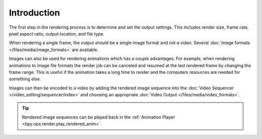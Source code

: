 .. todo: describe the steps to output renders

************
Introduction
************

The first step in the rendering process is to determine and set the output settings.
This includes render size, frame rate, pixel aspect ratio, output location, and file type.

When rendering a single frame, the output should be a single image format and not a video.
Several :doc:`image formats </files/media/image_formats>` are available.

Images can also be used for rendering animations which has a couple advantages.
For example, when rendering animations to image file formats the render job can be canceled
and resumed at the last rendered frame by changing the frame range.
This is useful if the animation takes a long time to render
and the computers resources are needed for something else.

Images can then be encoded to a video by adding the rendered image sequence into
the :doc:`Video Sequencer </video_editing/sequencer/index>` and choosing an appropriate
:doc:`Video Output </files/media/video_formats>`.

.. tip::

   Rendered image sequences can be played back in the :ref:`Animation Player <bpy.ops.render.play_rendered_anim>`.

.. seealso::

   See :ref:`topbar-render`
